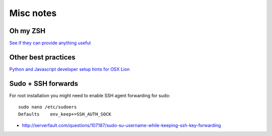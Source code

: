 Misc notes
============

Oh my ZSH
----------------------

`See if they can provide anything useful <https://github.com/robbyrussell/oh-my-zsh>`_

Other best practices
----------------------

`Python and Javascript developer setup hints for OSX Lion <http://opensourcehacker.com/2012/04/27/python-and-javascript-developer-setup-hints-for-osx-lion/>`_  


Sudo + SSH forwards
----------------------

For root installation you might need to enable SSH agent forwarding for sudo::

    sudo nano /etc/sudoers
    Defaults    env_keep+=SSH_AUTH_SOCK

* http://serverfault.com/questions/107187/sudo-su-username-while-keeping-ssh-key-forwarding
